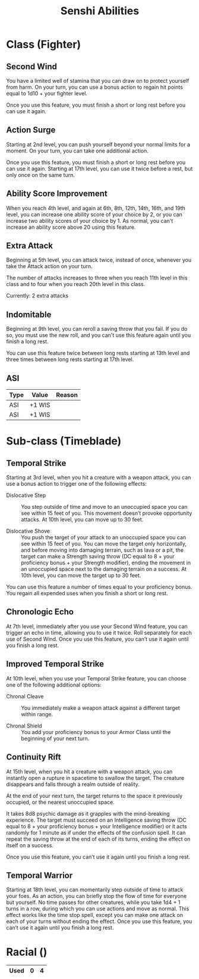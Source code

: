 #+LATEX_CLASS: dnd
#+STARTUP: content showstars indent
#+OPTIONS: tags:nil
#+TITLE: Senshi Abilities
#+FILETAGS: senshi abilities

* Class (Fighter)                                                       :pbh:
** Second Wind
You have a limited well of stamina that you can draw on to protect yourself from
harm. On your turn, you can use a bonus action to regain hit points equal to
1d10 + your fighter level.

Once you use this feature, you must finish a short or long rest before you can
use it again.

** Action Surge
Starting at 2nd level, you can push yourself beyond your normal limits for a
moment. On your turn, you can take one additional action.

Once you use this feature, you must finish a short or long rest before you can
use it again. Starting at 17th level, you can use it twice before a rest, but
only once on the same turn.

** Ability Score Improvement
When you reach 4th level, and again at 6th, 8th, 12th, 14th, 16th, and 19th
level, you can increase one ability score of your choice by 2, or you can
increase two ability scores of your choice by 1. As normal, you can't
increase an ability score above 20 using this feature.


** Extra Attack                                        :lvl_5:lvl_11:lvl_20:
Beginning at 5th level, you can attack twice, instead of once, whenever you take
the Attack action on your turn.

The number of attacks increases to three when you reach 11th level in this class
and to four when you reach 20th level in this class.

Currently: 2 extra attacks

** Indomitable
Beginning at 9th level, you can reroll a saving throw that you fail. If you do so, you must use the new roll, and you can't use this feature again until you finish a long rest.

You can use this feature twice between long rests starting at 13th level and three times between long rests starting at 17th level.

** ASI                                                              :lvl_12:
| Type | Value  | Reason |
|------+--------+--------|
| ASI  | +1 WIS |        |
| ASI  | +1 WIS |        |


* Sub-class (Timeblade)
** Temporal Strike
Starting at 3rd level, when you hit a creature with a weapon attack, you can use
a bonus action to trigger one of the following effects:

- Dislocative Step ::
  You step outside of time and move to an unoccupied space you can see within 15
  feet of you. This movement doesn’t provoke opportunity attacks. At 10th level,
  you can move up to 30 feet.

- Dislocative Shove ::
  You push the target of your attack to an unoccupied space you can see within
  15 feet of you. You can move the target only horizontally, and before moving
  into damaging terrain, such as lava or a pit, the target can make a Strength
  saving throw (DC equal to 8 + your proficiency bonus + your Strength modifier),
  ending the movement in an unoccupied space next to the damaging terrain on a
  success. At 10th level, you can move the target up to 30 feet.

You can use this feature a number of times equal to your proficiency bonus. You
regain all expended uses when you finish a short or long rest.

** Chronologic Echo
At 7th level, immediately after you use your Second Wind feature, you can
trigger an echo in time, allowing you to use it twice. Roll separately for
each use of Second Wind. Once you use this feature, you can’t use it again
until you finish a long rest.


** Improved Temporal Strike
At 10th level, when you use your Temporal Strike feature, you can choose one of
the following additional options:

- Chronal Cleave ::
  You immediately make a weapon attack against a different target within range.
  
- Chronal Shield :: You add your proficiency bonus to your Armor Class until the
  beginning of your next turn.
  
** Continuity Rift
At 15th level, when you hit a creature with a weapon attack, you can instantly
open a rupture in spacetime to swallow the target. The creature disappears and
falls through a realm outside of reality.

At the end of your next turn, the target returns to the space it previously
occupied, or the nearest unoccupied space.

It takes 8d8 psychic damage as it grapples with the mind-breaking experience.
The target must succeed on an Intelligence saving throw (DC equal to 8 + your
proficiency bonus + your Intelligence modifier) or it acts randomly for 1
minute as if under the effects of the confusion spell. It can repeat the
saving throw at the end of each of its turns, ending the effect on itself on
a success.

Once you use this feature, you can’t use it again until you finish a long rest.

** Temporal Warrior
Starting at 18th level, you can momentarily step outside of time to attack your foes. As an action, you can briefly stop the flow of time for everyone but yourself. No time passes for other creatures, while you take 1d4 + 1 turns in a row, during which you can use actions and move as normal. This effect works like the time stop spell, except you can make one attack on each of your turns without ending the effect. Once you use this feature, you can’t use it again until you finish a long rest.

* Racial ()

|------+---+---|
| Used | 0 | 4 |
|------+---+---|

